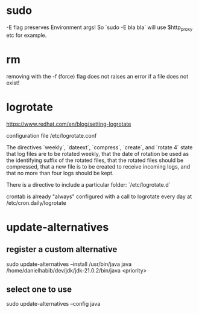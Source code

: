 * sudo
-E flag preserves Environment args! So `sudo -E bla bla` will use $http_proxy etc for example.

* rm
removing with the -f (force) flag does not raises an error if a file does not exist!

* logrotate

https://www.redhat.com/en/blog/setting-logrotate

configuration file /etc/logrotate.conf

The directives `weekly`, `dateext`, `compress`, `create`, and `rotate 4` state that log files are to be rotated weekly, that the date of rotation be used as the identifying suffix of the rotated files, that the rotated files should be compressed, that a new file is to be created to receive incoming logs, and that no more than four logs should be kept.

There is a directive to include a particular folder: `/etc/logrotate.d`

crontab is already "always" configured with a call to logrotate every day at /etc/cron.daily/logrotate

* update-alternatives

** register a custom alternative

sudo update-alternatives --install /usr/bin/java java /home/danielhabib/dev/jdk/jdk-21.0.2/bin/java <priority>

** select one to use

sudo update-alternatives --config java
